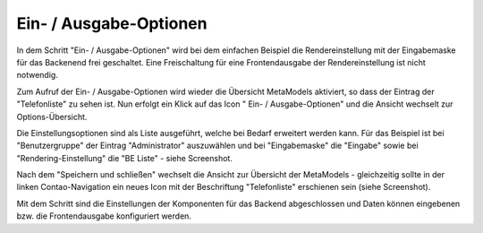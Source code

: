 .. _mm_first_dca-combine:

|img_dca_combine| Ein- / Ausgabe-Optionen
=========================================

In dem Schritt "Ein- / Ausgabe-Optionen" wird bei dem einfachen Beispiel
die Rendereinstellung mit der Eingabemaske für das Backenend frei
geschaltet. Eine Freischaltung für eine Frontendausgabe der Rendereinstellung
ist nicht notwendig.

Zum Aufruf der Ein- / Ausgabe-Optionen wird wieder die Übersicht MetaModels
aktiviert, so dass der Eintrag der "Telefonliste" zu sehen ist. Nun erfolgt
ein Klick auf das Icon "|img_dca_combine| Ein- / Ausgabe-Optionen" und die
Ansicht wechselt zur Options-Übersicht.

Die Einstellungsoptionen sind als Liste ausgeführt, welche bei Bedarf
erweitert werden kann. Für das Beispiel ist bei "Benutzergruppe"
der Eintrag "Administrator" auszuwählen und bei "Eingabemaske" die
"Eingabe" sowie bei "Rendering-Einstellung" die "BE Liste" - siehe
Screenshot.

|img_dca-combine_01|

Nach dem "Speichern und schließen" wechselt die Ansicht zur Übersicht
der MetaModels - gleichzeitig sollte in der linken Contao-Navigation
ein neues Icon mit der Beschriftung "Telefonliste" erschienen sein
(siehe Screenshot).

|img_dca-combine_02|

Mit dem Schritt sind die Einstellungen der Komponenten für das Backend
abgeschlossen und Daten können eingebenen  bzw. die Frontendausgabe
konfiguriert werden.

.. |img_dca_combine| image:: /_img/icons/dca_combine.png

.. |img_dca-combine_01| image:: /_img/screenshots/metamodel_first/dca-combine_01.png
.. |img_dca-combine_02| image:: /_img/screenshots/metamodel_first/dca-combine_02.png